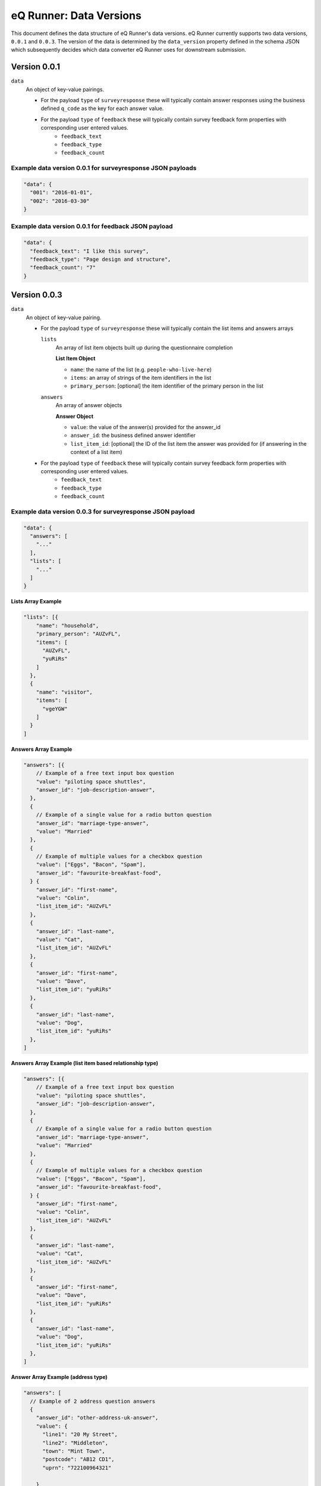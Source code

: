 eQ Runner: Data Versions
========================

This document defines the data structure of eQ Runner's data versions.
eQ Runner currently supports two data versions, ``0.0.1`` and ``0.0.3``.
The version of the data is determined by the ``data_version`` property defined in the schema JSON which subsequently decides which data converter eQ Runner uses for downstream submission.

Version 0.0.1
*************

``data``
  An object of key-value pairings.

  * For the payload ``type`` of ``surveyresponse`` these will typically contain answer responses using the business defined ``q_code`` as the key for each answer value.
  * For the payload ``type`` of ``feedback`` these will typically contain survey feedback form properties with corresponding user entered values.
     * ``feedback_text``
     * ``feedback_type``
     * ``feedback_count``

Example data version 0.0.1 for surveyresponse JSON payloads
-----------------------------------------------------------

.. code-block:: javascript

  "data": {
    "001": "2016-01-01",
    "002": "2016-03-30"
  }

Example data version 0.0.1 for feedback JSON payload
----------------------------------------------------

.. code-block:: javascript

  "data": {
    "feedback_text": "I like this survey",
    "feedback_type": "Page design and structure",
    "feedback_count": "7"
  }

Version 0.0.3
*************

``data``
  An object of key-value pairing.

  * For the payload ``type`` of ``surveyresponse`` these will typically contain the list items and answers arrays

    ``lists``
      An array of list item objects built up during the questionnaire completion

      **List Item Object**

      - ``name``: the name of the list (e.g. ``people-who-live-here``)
      - ``items``: an array of strings of the item identifiers in the list
      - ``primary_person``: [optional] the item identifier of the primary person in the list

    ``answers``
      An array of answer objects

      **Answer Object**

      - ``value``: the value of the answer(s) provided for the answer_id
      - ``answer_id``: the business defined answer identifier
      - ``list_item_id``: [optional] the ID of the list item the answer was provided for (if answering in the context of a list item)

  * For the payload ``type`` of ``feedback`` these will typically contain survey feedback form properties with corresponding user entered values.
     * ``feedback_text``
     * ``feedback_type``
     * ``feedback_count``

Example data version 0.0.3 for surveyresponse JSON payload
----------------------------------------------------------

.. code-block:: javascript

	"data": {
	  "answers": [
	    "..."
	  ],
	  "lists": [
	    "..."
	  ]
	}

**Lists Array Example**

.. code-block:: javascript

	"lists": [{
	    "name": "household",
	    "primary_person": "AUZvFL",
	    "items": [
	      "AUZvFL",
	      "yuRiRs"
	    ]
	  },
	  {
	    "name": "visitor",
	    "items": [
	      "vgeYGW"
	    ]
	  }
	]

**Answers Array Example**

.. code-block:: javascript

	"answers": [{
	    // Example of a free text input box question
	    "value": "piloting space shuttles",
	    "answer_id": "job-description-answer",
	  },
	  {
	    // Example of a single value for a radio button question
	    "answer_id": "marriage-type-answer",
	    "value": "Married"
	  },
	  {
	    // Example of multiple values for a checkbox question
	    "value": ["Eggs", "Bacon", "Spam"],
	    "answer_id": "favourite-breakfast-food",
	  } {
	    "answer_id": "first-name",
	    "value": "Colin",
	    "list_item_id": "AUZvFL"
	  },
	  {
	    "answer_id": "last-name",
	    "value": "Cat",
	    "list_item_id": "AUZvFL"
	  },
	  {
	    "answer_id": "first-name",
	    "value": "Dave",
	    "list_item_id": "yuRiRs"
	  },
	  {
	    "answer_id": "last-name",
	    "value": "Dog",
	    "list_item_id": "yuRiRs"
	  },
	]

**Answers Array Example (list item based relationship type)**

.. code-block:: javascript

	"answers": [{
	    // Example of a free text input box question
	    "value": "piloting space shuttles",
	    "answer_id": "job-description-answer",
	  },
	  {
	    // Example of a single value for a radio button question
	    "answer_id": "marriage-type-answer",
	    "value": "Married"
	  },
	  {
	    // Example of multiple values for a checkbox question
	    "value": ["Eggs", "Bacon", "Spam"],
	    "answer_id": "favourite-breakfast-food",
	  } {
	    "answer_id": "first-name",
	    "value": "Colin",
	    "list_item_id": "AUZvFL"
	  },
	  {
	    "answer_id": "last-name",
	    "value": "Cat",
	    "list_item_id": "AUZvFL"
	  },
	  {
	    "answer_id": "first-name",
	    "value": "Dave",
	    "list_item_id": "yuRiRs"
	  },
	  {
	    "answer_id": "last-name",
	    "value": "Dog",
	    "list_item_id": "yuRiRs"
	  },
	]

**Answer Array Example (address type)**

.. code-block:: javascript

	"answers": [
	  // Example of 2 address question answers
	  {
	    "answer_id": "other-address-uk-answer",
	    "value": {
	      "line1": "20 My Street",
	      "line2": "Middleton",
	      "town": "Mint Town",
	      "postcode": "AB12 CD1",
	      "uprn": "722100964321"

	    }
	  },
	  {
	    "answer_id": "workplace-address-answer",
	    "value": {
	      "line1": "55 Your Street",
	      "line2": "Lowerton",
	      "town": "Ice Town",
	      "postcode": "XY12 VW1"
	    }
	  }
	]

Example data version 0.0.3 feedback JSON payload
-----------------------------------

Feedback data format for ``0.0.3`` is the same as ``0.0.1``. See: `Example data version 0.0.1 for feedback JSON payload`_
